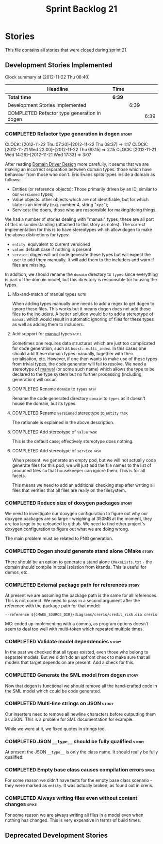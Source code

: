 #+title: Sprint Backlog 21
#+options: date:nil toc:nil author:nil num:nil
#+todo: ANALYSIS IMPLEMENTATION TESTING | COMPLETED CANCELLED
#+tags: story(s) epic(e) task(t) note(n) spike(p)

* Stories

This file contains all stories that were closed during sprint 21.

** Development Stories Implemented

#+begin: clocktable :maxlevel 3 :scope subtree
Clock summary at [2012-11-22 Thu 08:40]

| Headline                                    | Time   |      |      |
|---------------------------------------------+--------+------+------|
| *Total time*                                | *6:39* |      |      |
|---------------------------------------------+--------+------+------|
| Development Stories Implemented             |        | 6:39 |      |
| COMPLETED Refactor type generation in dogen |        |      | 6:39 |
#+end:

*** COMPLETED Refactor type generation in dogen                       :story:
    CLOSED: [2012-11-22 Thu 07:20]
    CLOCK: [2012-11-22 Thu 07:20]--[2012-11-22 Thu 08:37] =>  1:17
    CLOCK: [2012-11-21 Wed 22:00]--[2012-11-22 Thu 00:15] =>  2:15
    CLOCK: [2012-11-21 Wed 14:26]--[2012-11-21 Wed 17:33] =>  3:07

After reading [[http://domaindrivendesign.org/books/evans_2003][Domain Driver Design]] more carefully, it seems that we
are making an incorrect separation between domain types: those which
have behaviour from those who don't. Eric Evans splits types inside a
domain as follows:

- Entities (or reference objects): Those primarily driven by an ID,
  similar to our =versioned= types;
- Value objects: other objects which are not identifiable, but for
  which state is an identity (e.g. number 4, string "xyz");
- Services: the doers, those who are responsible for making/doing
  things.

We had a number of stories dealing with "manual" types, these are all
part of this misunderstanding (attached to this story as notes). The
correct implementation for this is to have stereotypes which allow
dogen to make the above distinctions for types:

- =entity=: equivalent to current versioned
- =value=: default case if nothing is present
- =service=: dogen will not code generate these types but will expect
  the user to add them manually. It will add them to the includers and
  warn if files are missing.

In addition, we should rename the =domain= directory to =types= since
everything is part of the domain model, but this directory is
responsible for housing the types.

**** Mix-and-match of manual types                                     :note:

When adding types manually one needs to add a regex to get dogen to
ignore these files. This works but it means dogen does not add these
files to the includers. A better solution would be to add a stereotype
of =manual= which would result in automatic ignoring of files for
these types as well as adding them to includers.

**** Add support for _manual_ types                                    :note:

Sometimes one requires data structures which are just too complicated
for code generation, such as =boost::multi_index=. In this cases one
should add these domain types manually, together with their
serialisation, etc. However, if one then wants to make use of these
types from trivial types, the code generator will fail to resolve. We
need a stereotype of _manual_ (or some such name) which allows the
type to be declared to the type system but no further processing
(including generation) will occur.

**** COMPLETED Rename =domain= to =types=                              :task:
     CLOSED: [2012-11-21 Wed 18:15]

Rename the code generated directory =domain= to =types= as it doesn't
house the domain, but its types.

**** COMPLETED Rename =versioned= stereotype to =entity=               :task:
     CLOSED: [2012-11-21 Wed 21:31]

The rationale is explained in the above description.

**** COMPLETED Add stereotype of =value=                               :task:
     CLOSED: [2012-11-21 Wed 21:31]

This is the default case; effectively stereotype does nothing.

**** COMPLETED Add stereotype of =service=                             :task:
     CLOSED: [2012-11-22 Thu 08:36]

When present, we generate an empty pod, but we will not actually code
generate files for this pod; we will just add the file names to the
list of produced files so that housekeeper can ignore them. This is
for all facets.

This means we need to add an additional checking step after writing
all files that verifies that all files are really on the filesystem.

*** COMPLETED Reduce size of doxygen packages                         :story:
    CLOSED: [2012-11-21 Wed 16:37]

We need to investigate our doxygen configuration to figure out why our
doxygen packages are so large - weighing at 350MB at the moment, they
are too large to be uploaded to github. We need to find other
project's doxygen configuration to figure out what we are doing wrong.

The main problem must be related to PNG generation.

*** COMPLETED Dogen should generate stand alone CMake                 :story:
    CLOSED: [2012-11-21 Wed 16:45]

There should be an option to generate a stand alone =CMakeLists.txt= -
the domain should compile in total isolation from kitanda. This is
useful for demos, etc.

*** COMPLETED External package path for references                    :story:
    CLOSED: [2012-11-23 Fri 10:54]

At present we are assuming the package path is the same for all
references. This is not correct. We need to pass in a second argument
after the reference with the package path for that model:

: --reference ${CMAKE_SOURCE_DIR}/diagrams/creris/credit_risk.dia creris

MC: ended up implementing with a comma, as program options doesn't
seem to deal too well with multi-token which repeated multiple times.

*** COMPLETED Validate model dependencies                             :story:
    CLOSED: [2012-11-23 Fri 10:59]

In the past we checked that all types existed, even those who belong
to separate models. But we didn't do an upfront check to make sure
that all models that target depends on are present. Add a check for
this.

*** COMPLETED Generate the SML model from dogen                       :story:
    CLOSED: [2012-11-24 Sat 01:28]

Now that dogen is functional we should remove all the hand-crafted
code in the SML model which could be code generated.

*** COMPLETED Multi-line strings on JSON                              :story:
    CLOSED: [2012-11-24 Sat 14:55]

Our inserters need to remove all newline characters before outputting
them as JSON. This is a problem for SML documentation for example.

While we were at it, we fixed quotes in strings too.

*** COMPLETED JSON =__type__= should be fully qualified               :story:
    CLOSED: [2012-11-24 Sat 15:21]

At present the JSON =__type__= is only the class name. It should
really be fully qualified.

*** COMPLETED Empty base class causes compilation errors              :spike:
    CLOSED: [2012-11-29 Thu 17:14]

For some reason we didn't have tests for the empty base class
scenario - they were marked as =entity=. It was actually broken, as
found out in creris.

*** COMPLETED Always writing files even without content changes       :spike:

For some reason we are always writing all files in a model even when
nothing has changed. This is very expensive in terms of build times.

** Deprecated Development Stories
